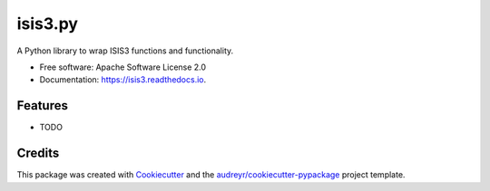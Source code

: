 ========
isis3.py
========


.. image:: https://img.shields.io/pypi/v/isis3.svg
        :target: https://pypi.python.org/pypi/isis3

.. image:: https://img.shields.io/travis/rbeyer/isis3.svg
        :target: https://travis-ci.org/rbeyer/isis3

.. image:: https://readthedocs.org/projects/isis3/badge/?version=latest
        :target: https://isis3.readthedocs.io/en/latest/?badge=latest
        :alt: Documentation Status




A Python library to wrap ISIS3 functions and functionality.


* Free software: Apache Software License 2.0
* Documentation: https://isis3.readthedocs.io.


Features
--------

* TODO

Credits
-------

This package was created with Cookiecutter_ and the `audreyr/cookiecutter-pypackage`_ project template.

.. _Cookiecutter: https://github.com/audreyr/cookiecutter
.. _`audreyr/cookiecutter-pypackage`: https://github.com/audreyr/cookiecutter-pypackage

